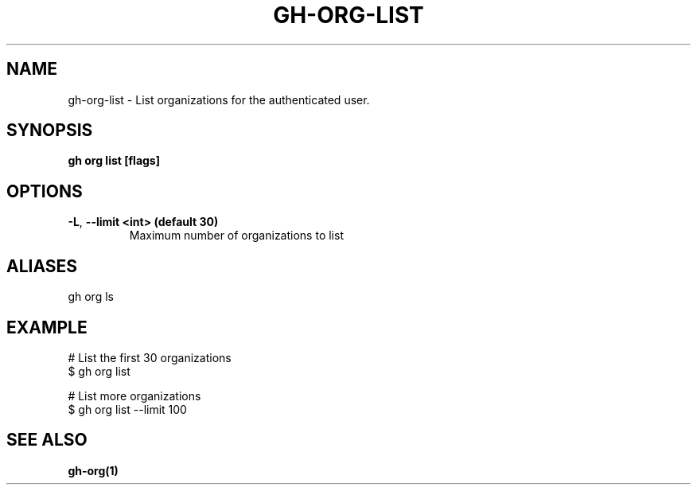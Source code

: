 .nh
.TH "GH-ORG-LIST" "1" "Jun 2024" "GitHub CLI 2.51.0" "GitHub CLI manual"

.SH NAME
.PP
gh-org-list - List organizations for the authenticated user.


.SH SYNOPSIS
.PP
\fBgh org list [flags]\fR


.SH OPTIONS
.TP
\fB-L\fR, \fB--limit\fR \fB<int> (default 30)\fR
Maximum number of organizations to list


.SH ALIASES
.PP
gh org ls


.SH EXAMPLE
.EX
# List the first 30 organizations
$ gh org list

# List more organizations
$ gh org list --limit 100

.EE


.SH SEE ALSO
.PP
\fBgh-org(1)\fR
